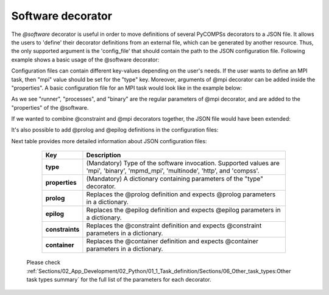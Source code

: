 Software decorator
^^^^^^^^^^^^^^^^^^^
The *@software* decorator is useful in order to move definitions of several PyCOMPSs decorators
to a JSON file. It allows the users to 'define' their decorator definitions from an external file, which
can be generated by another resource. Thus, the only supported argument is the 'config_file' that
should contain the path to the JSON configuration file. Following example shows a basic usage of the @software
decorator:


.. code-block:: python
    :name: software_basic
    :caption: Software decorator definition example.

    from pycompss.api.task import task
    from pycompss.api.software import software

    @software(config_file="example.json")
    @task(returns=1)
    def example():
        return "hola"


Configuration files can contain different key-values depending on the user's needs. If the user
wants to define an MPI task, then "mpi" value should be set for the "type" key. Moreover, arguments
of @mpi decorator can be added inside the "properties". A basic configuration file for an MPI task
would look like in the example below:

.. code-block:: json
    :name: software_basic_json
    :caption: JSON configuration file of an MPI definition.

    {
        "type":"mpi",
        "properties":{
            "runner":"mpirun",
            "processes": 2,
            "binary":"~/app_mpi.bin"
        }
    }

As we see "runner", "processes", and "binary" are the regular parameters of @mpi decorator, and are
added to the "properties" of the @software.

If we wanted to combine @constraint and @mpi decorators together, the JSON file would have been extended:

.. code-block:: json
    :name: software_constraint_json
    :caption: JSON configuration file of an MPI definition.

    {
        "type":"mpi",
        "properties":{
            "runner":"mpirun",
            "processes": 2,
            "binary":"~/app_mpi.bin",
     		"params": "-d {{a}} {{b}}"
        },
        "constraints":{
            "computing_units": 2
        }
    }

It's also possible to add @prolog and @epilog definitions in the configuration files:

.. code-block:: json
    :name: software_prolog_epilog
    :caption: Prolog and Epilog definitions in configuration files.

    {
        "type":"mpi",
        "properties":{
            "runner":"mpirun",
            "processes": 2,
            "binary":"app_mpi.bin",
     		"params": "-d {{a}} {{b}}"
        },
        "constraints":{
            "computing_units": 2
        },
        "prolog":{
            "binary":"echo",
            "params":"greetings from prolog."
        },
        "epilog":{
            "binary":"echo",
            "params":"execution finished."
        },
    }


Next table provides more detailed information about JSON configuration files:

    +------------------------+--------------------------------------------------------------------------------------------------------------------------------------------------------------------+
    | Key                    | Description                                                                                                                                                        |
    +========================+====================================================================================================================================================================+
    | **type**               | (Mandatory) Type of the software invocation. Supported values are 'mpi', 'binary', 'mpmd_mpi', 'multinode', 'http', and 'compss'.                                  |
    +------------------------+--------------------------------------------------------------------------------------------------------------------------------------------------------------------+
    | **properties**         | (Mandatory) A dictionary containing parameters of the "type" decorator.                                                                                            |
    +------------------------+--------------------------------------------------------------------------------------------------------------------------------------------------------------------+
    | **prolog**             | Replaces the @prolog definition and expects @prolog parameters in a dictionary.                                                                                    |
    +------------------------+--------------------------------------------------------------------------------------------------------------------------------------------------------------------+
    | **epilog**             | Replaces the @epilog definition and expects @epilog parameters in a dictionary.                                                                                    |
    +------------------------+--------------------------------------------------------------------------------------------------------------------------------------------------------------------+
    | **constraints**        | Replaces the @constraint definition and expects @constraint parameters in a dictionary.                                                                            |
    +------------------------+--------------------------------------------------------------------------------------------------------------------------------------------------------------------+
    | **container**          | Replaces the @container definition and expects @container parameters in a dictionary.                                                                              |
    +------------------------+--------------------------------------------------------------------------------------------------------------------------------------------------------------------+


 Please check :ref:`Sections/02_App_Development/02_Python/01_1_Task_definition/Sections/06_Other_task_types:Other task types summary` for the full list of the parameters for each decorator.